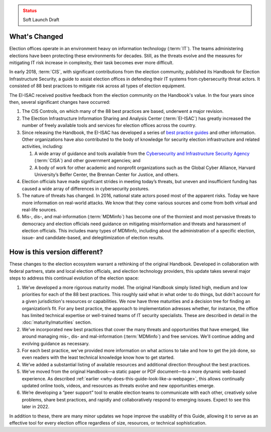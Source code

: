 ..
  Created by: mike garcia
  To: describes changes from the handbook

.. admonition:: Status
   :class: caution

   Soft Launch Draft

What's Changed
-------------------------

Election offices operate in an environment heavy on information technology (:term:`IT`). The teams administering elections have been protecting these environments for decades. Still, as the threats evolve and the measures for mitigating IT risk increase in complexity, their task becomes ever more difficult.

In early 2018, :term:`CIS`, with significant contributions from the election community, published its Handbook for Election Infrastructure Security, a guide to assist election offices in defending their IT systems from cybersecurity threat actors. It consisted of 88 best practices to mitigate risk across all types of election equipment.

The EI-ISAC received positive feedback from the election community on the Handbook's value. In the four years since then, several significant changes have occurred:


#. The CIS Controls, on which many of the 88 best practices are based, underwent a major revision.
#. The Election Infrastructure Information Sharing and Analysis Center (:term:`EI-ISAC`) has greatly increased the number of freely available tools and services for election offices across the country.
#. Since releasing the Handbook, the EI-ISAC has developed a series of `best practice guides <https://www.cisecurity.org/elections>`_ and other information. Other organizations have also contributed to the body of knowledge for security election infrastructure and related activities, including:

   #. A wide array of guidance and tools available from the `Cybersecurity and Infrastructure Security Agency <https://www.cisa.gov/election-security>`_ (:term:`CISA`) and other government agencies; and
   #. A body of work for other academic and nonprofit organizations such as the Global Cyber Alliance, Harvard University’s Belfer Center, the Brennan Center for Justice, and others.

#. Election officials have made significant strides in meeting today’s threats, but uneven and insufficient funding has caused a wide array of differences in cybersecurity postures.
#. The nature of threats has changed. In 2016, national state actors posed most of the apparent risks. Today we have more information on real-world attacks. We know that they come various sources and come from both virtual and real-life sources.
#. Mis-, dis-, and mal-information (:term:`MDMinfo`) has become one of the thorniest and most pervasive threats to democracy and election officials need guidance on mitigating misinformation and threats and harassment of election officials. This includes many types of MDMinfo, including about the administration of a specific election, issue- and candidate-based, and delegitimization of election results.


How is this version different?
-----------------------------------

These changes to the election ecosystem warrant a rethinking of the original Handbook. Developed in collaboration with federal partners, state and local election officials, and election technology providers, this update takes several major steps to address this continual evolution of the election space:

#. We’ve developed a more rigorous maturity model. The original Handbook simply listed high, medium and low priorities for each of the 88 best practices. This roughly said what in what order to do things, but didn't account for a given jurisdiction's resources or capabilities. We now have three maturities and a decision tree for finding an organization’s fit. For any best practice, the approach to implementation adresses whether, for instance, the office has limited technical expertise or well-trained teams of IT security specialists. These are described in detail in the :doc:`maturity/maturities` section.
#. We've incorporated new best practices that cover the many threats and opportunities that have emerged,  like around managing mis-, dis- and mal-information (:term:`MDMinfo`) and free services. We'll continue adding and evolving guidance as necessary.
#. For each best practice, we've provided more information on what actions to take and how to get the job done, so even readers with the least technical knowledge know how to get started.
#. We’ve added a substantial listing of available resources and additional direction throughout the best practices.
#. We've moved from the original Handbook—a static paper or PDF document—to a more dynamic web-based experience. As described :ref:`earlier <why-does-this-guide-look-like-a-webpage>`, this allows continually updated online tools, videos, and resources as threats evolve and new opportunities emerge.
#. We’re developing a “peer support” tool to enable election teams to communicate with each other, creatively solve problems, share best practices, and rapidly and collaboratively respond to emerging issues. Expect to see this later in 2022.

In addition to these, there are many minor updates we hope improve the usability of this Guide, allowing it to serve as an effective tool for every election office regardless of size, resources, or technical sophistication.
